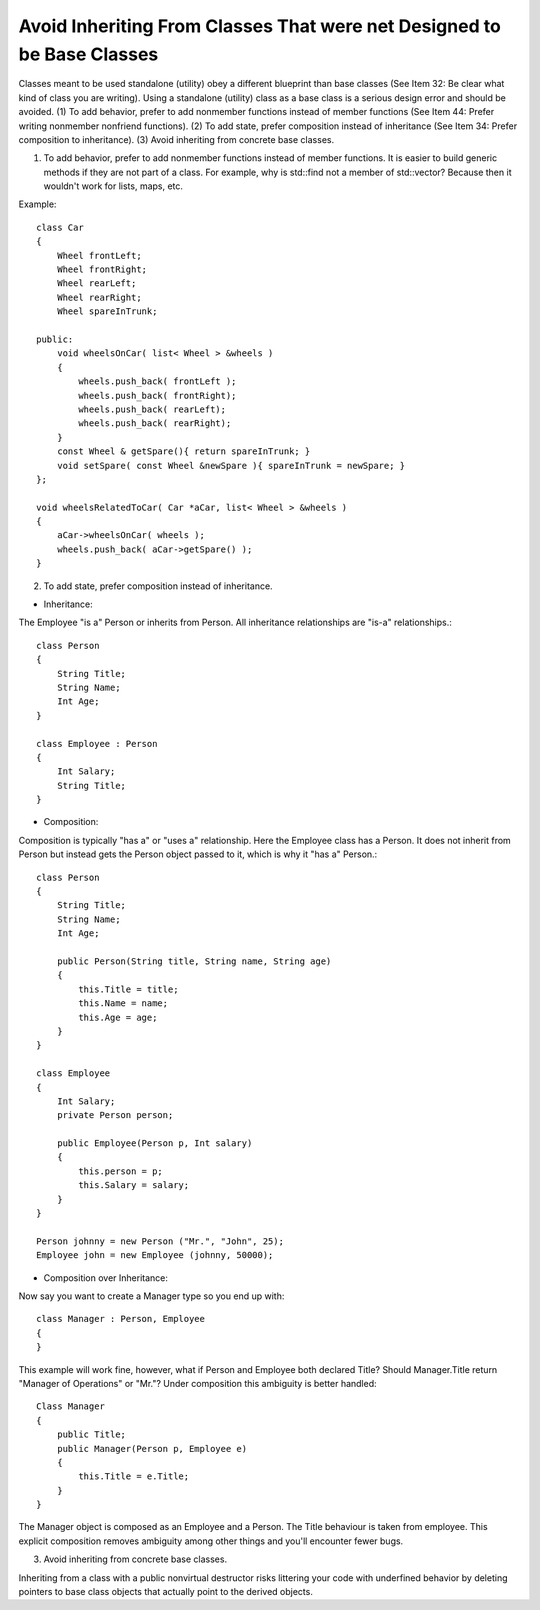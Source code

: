 Avoid Inheriting From Classes That were net Designed to be Base Classes
-----------------------------------------------------------------------

Classes meant to be used standalone (utility) obey a different blueprint than base classes (See Item 32: Be clear what kind of class you are writing).  Using a standalone (utility) class as a base class is a serious design error and should be avoided.  (1) To add behavior, prefer to add nonmember functions instead of member functions (See Item 44: Prefer writing nonmember nonfriend functions).  (2) To add state, prefer composition instead of inheritance (See Item 34: Prefer composition to inheritance).  (3) Avoid inheriting from concrete base classes.


(1) To add behavior, prefer to add nonmember functions instead of member functions.  It is easier to build generic methods if they are not part of a class.  For example, why is std::find not a member of std::vector?  Because then it wouldn't work for lists, maps, etc.


Example::

    class Car
    {
        Wheel frontLeft;
        Wheel frontRight;
        Wheel rearLeft;
        Wheel rearRight;
        Wheel spareInTrunk;

    public:
        void wheelsOnCar( list< Wheel > &wheels )
        {
            wheels.push_back( frontLeft );
            wheels.push_back( frontRight);
            wheels.push_back( rearLeft);
            wheels.push_back( rearRight);
        }
        const Wheel & getSpare(){ return spareInTrunk; }
        void setSpare( const Wheel &newSpare ){ spareInTrunk = newSpare; }
    };

    void wheelsRelatedToCar( Car *aCar, list< Wheel > &wheels )
    {
        aCar->wheelsOnCar( wheels );
        wheels.push_back( aCar->getSpare() );
    }


(2) To add state, prefer composition instead of inheritance.


* Inheritance:

The Employee "is a" Person or inherits from Person. All inheritance relationships are "is-a" relationships.::

    class Person 
    {
        String Title;
        String Name;
        Int Age;
    }

    class Employee : Person 
    {
        Int Salary;
        String Title;
    }

* Composition:

Composition is typically "has a" or "uses a" relationship. Here the Employee class has a Person. It does not inherit from Person but instead gets the Person object passed to it, which is why it "has a" Person.::

    class Person 
    {
        String Title;
        String Name;
        Int Age;

        public Person(String title, String name, String age) 
        {
            this.Title = title;
            this.Name = name;
            this.Age = age;
        }
    }

    class Employee 
    {
        Int Salary;
        private Person person;

        public Employee(Person p, Int salary) 
        {
            this.person = p;
            this.Salary = salary;
        }
    }

    Person johnny = new Person ("Mr.", "John", 25);
    Employee john = new Employee (johnny, 50000);

* Composition over Inheritance:

.. highlight:: C++

Now say you want to create a Manager type so you end up with::

    class Manager : Person, Employee 
    {
    }


This example will work fine, however, what if Person and Employee both declared Title? Should Manager.Title return "Manager of Operations" or "Mr."? Under composition this ambiguity is better handled::

    Class Manager 
    {
        public Title;
        public Manager(Person p, Employee e)
        {
            this.Title = e.Title;
        }
    }


The Manager object is composed as an Employee and a Person. The Title behaviour is taken from employee. This explicit composition removes ambiguity among other things and you'll encounter fewer bugs.


(3) Avoid inheriting from concrete base classes.


Inheriting from a class with a public nonvirtual destructor risks littering your code with underfined behavior by deleting pointers to base class objects that actually point to the derived objects.
